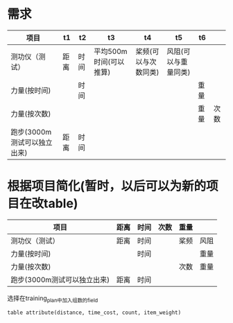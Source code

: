 * 需求
| 项目                        | t1   | t2   | t3                     | t4                   | t5                   | t6   |      |
|-----------------------------+------+------+------------------------+----------------------+----------------------+------+------|
| 测功仪（测试）              | 距离 | 时间 | 平均500m时间(可以推算) | 桨频(可以与次数同类) | 风阻(可以与重量同类) |      |      |
| 力量(按时间)                |      | 时间 |                        |                      |                      | 重量 |      |
| 力量(按次数)                |      |      |                        |                      |                      | 重量 | 次数 |
| 跑步(3000m测试可以独立出来) | 距离 | 时间 |                        |                      |                      |      |      |

* 根据项目简化(暂时，以后可以为新的项目在改table)
| 项目                        | 距离 | 时间 | 次数 | 重量 |      |
|-----------------------------+------+------+------+------+------|
| 测功仪（测试）              | 距离 | 时间 |      | 桨频 | 风阻 |
| 力量(按时间)                |      | 时间 |      |      | 重量 |
| 力量(按次数)                |      |      |      | 次数 | 重量 |
| 跑步(3000m测试可以独立出来) | 距离 | 时间 |      |      |      |


选择在training_plan中加入组数的field
#+BEGIN_SRC 
table attribute(distance, time_cost, count, item_weight)
#+END_SRC
